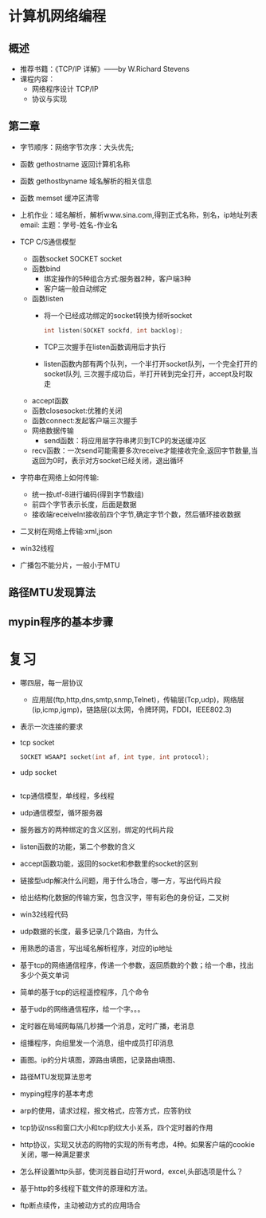 * 计算机网络编程
** 概述
   * 推荐书籍：《TCP/IP 详解》——by W.Richard Stevens
   * 课程内容：
     * 网络程序设计 TCP/IP
     * 协议与实现
** 第二章
   * 字节顺序：网络字节次序：大头优先;
   * 函数 gethostname 返回计算机名称
   * 函数 gethostbyname 域名解析的相关信息
   * 函数 memset 缓冲区清零
   * 上机作业：域名解析，解析www.sina.com,得到正式名称，别名，ip地址列表
     email:
      主题：学号-姓名-作业名
   * TCP C/S通信模型
     * 函数socket
       SOCKET socket
     * 函数bind
       * 绑定操作的5种组合方式:服务器2种，客户端3种
       * 客户端一般自动绑定
     * 函数listen
       * 将一个已经成功绑定的socket转换为倾听socket

	 #+BEGIN_SRC C
	   int listen(SOCKET sockfd, int backlog);
	 #+END_SRC

       * TCP三次握手在listen函数调用后才执行
       * listen函数内部有两个队列，一个半打开socket队列，一个完全打开的socket队列,
         三次握手成功后，半打开转到完全打开，accept及时取走
     * accept函数
     * 函数closesocket:优雅的关闭
     * 函数connect:发起客户端三次握手
     * 网络数据传输
       * send函数：将应用层字符串拷贝到TCP的发送缓冲区
     * recv函数：一次send可能需要多次receive才能接收完全,返回字节数量,当返回为0时，表示对方socket已经关闭，退出循环
   * 字符串在网络上如何传输:
     * 统一按utf-8进行编码(得到字节数组)
     * 前四个字节表示长度，后面是数据
     * 接收端receiveInt接收前四个字节,确定字节个数，然后循环接收数据
   * 二叉树在网络上传输:xml,json
  
   * win32线程

   * 广播包不能分片，一般小于MTU

** 路径MTU发现算法
** mypin程序的基本步骤
* 复习
  * 哪四层，每一层协议
    * 应用层(ftp,http,dns,smtp,snmp,Telnet)，传输层(Tcp,udp)，网络层(ip,icmp,igmp)，链路层(以太网，令牌环网，FDDI，IEEE802.3)
  * 表示一次连接的要求
  * tcp socket 

    #+BEGIN_SRC C
      SOCKET WSAAPI socket(int af, int type, int protocol);
    #+END_SRC

  * udp socket

    #+BEGIN_SRC C

    #+END_SRC

  * tcp通信模型，单线程，多线程
  * udp通信模型，循环服务器
  * 服务器方的两种绑定的含义区别，绑定的代码片段
  * listen函数的功能，第二个参数的含义
  * accept函数功能，返回的socket和参数里的socket的区别
  * 链接型udp解决什么问题，用于什么场合，哪一方，写出代码片段
  * 给出结构化数据的传输方案，包含汉字，带有彩色的身份证，二叉树
  * win32线程代码
  * udp数据的长度，最多记录几个路由，为什么
  * 用熟悉的语言，写出域名解析程序，对应的ip地址
  * 基于tcp的网络通信程序，传递一个参数，返回质数的个数；给一个串，找出多少个英文单词
  * 简单的基于tcp的远程遥控程序，几个命令
  * 基于udp的网络通信程序，给一个字。。。
  * 定时器在局域网每隔几秒播一个消息，定时广播，老消息
  * 组播程序，向组里发一个消息，组中成员打印消息
  * 画图。ip的分片填图，源路由填图，记录路由填图、
  * 路径MTU发现算法思考
  * myping程序的基本考虑
  * arp的使用，请求过程，报文格式，应答方式，应答豹纹
  * tcp协议nss和窗口大小和tcp豹纹大小关系，四个定时器的作用
  * http协议，实现又状态的购物的实现的所有考虑，4种。如果客户端的cookie关闭，哪一种满足要求
  * 怎么样设置http头部，使浏览器自动打开word，excel,头部选项是什么？
  * 基于http的多线程下载文件的原理和方法。
  * ftp断点续传，主动被动方式的应用场合
